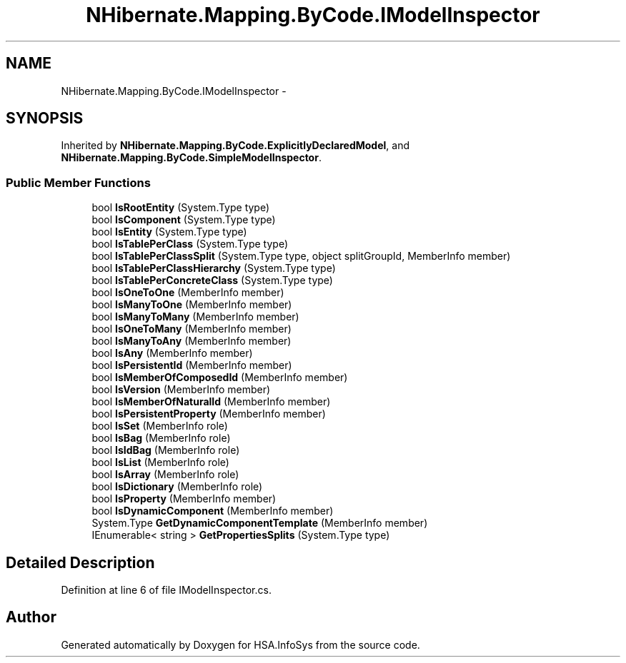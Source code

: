 .TH "NHibernate.Mapping.ByCode.IModelInspector" 3 "Fri Jul 5 2013" "Version 1.0" "HSA.InfoSys" \" -*- nroff -*-
.ad l
.nh
.SH NAME
NHibernate.Mapping.ByCode.IModelInspector \- 
.SH SYNOPSIS
.br
.PP
.PP
Inherited by \fBNHibernate\&.Mapping\&.ByCode\&.ExplicitlyDeclaredModel\fP, and \fBNHibernate\&.Mapping\&.ByCode\&.SimpleModelInspector\fP\&.
.SS "Public Member Functions"

.in +1c
.ti -1c
.RI "bool \fBIsRootEntity\fP (System\&.Type type)"
.br
.ti -1c
.RI "bool \fBIsComponent\fP (System\&.Type type)"
.br
.ti -1c
.RI "bool \fBIsEntity\fP (System\&.Type type)"
.br
.ti -1c
.RI "bool \fBIsTablePerClass\fP (System\&.Type type)"
.br
.ti -1c
.RI "bool \fBIsTablePerClassSplit\fP (System\&.Type type, object splitGroupId, MemberInfo member)"
.br
.ti -1c
.RI "bool \fBIsTablePerClassHierarchy\fP (System\&.Type type)"
.br
.ti -1c
.RI "bool \fBIsTablePerConcreteClass\fP (System\&.Type type)"
.br
.ti -1c
.RI "bool \fBIsOneToOne\fP (MemberInfo member)"
.br
.ti -1c
.RI "bool \fBIsManyToOne\fP (MemberInfo member)"
.br
.ti -1c
.RI "bool \fBIsManyToMany\fP (MemberInfo member)"
.br
.ti -1c
.RI "bool \fBIsOneToMany\fP (MemberInfo member)"
.br
.ti -1c
.RI "bool \fBIsManyToAny\fP (MemberInfo member)"
.br
.ti -1c
.RI "bool \fBIsAny\fP (MemberInfo member)"
.br
.ti -1c
.RI "bool \fBIsPersistentId\fP (MemberInfo member)"
.br
.ti -1c
.RI "bool \fBIsMemberOfComposedId\fP (MemberInfo member)"
.br
.ti -1c
.RI "bool \fBIsVersion\fP (MemberInfo member)"
.br
.ti -1c
.RI "bool \fBIsMemberOfNaturalId\fP (MemberInfo member)"
.br
.ti -1c
.RI "bool \fBIsPersistentProperty\fP (MemberInfo member)"
.br
.ti -1c
.RI "bool \fBIsSet\fP (MemberInfo role)"
.br
.ti -1c
.RI "bool \fBIsBag\fP (MemberInfo role)"
.br
.ti -1c
.RI "bool \fBIsIdBag\fP (MemberInfo role)"
.br
.ti -1c
.RI "bool \fBIsList\fP (MemberInfo role)"
.br
.ti -1c
.RI "bool \fBIsArray\fP (MemberInfo role)"
.br
.ti -1c
.RI "bool \fBIsDictionary\fP (MemberInfo role)"
.br
.ti -1c
.RI "bool \fBIsProperty\fP (MemberInfo member)"
.br
.ti -1c
.RI "bool \fBIsDynamicComponent\fP (MemberInfo member)"
.br
.ti -1c
.RI "System\&.Type \fBGetDynamicComponentTemplate\fP (MemberInfo member)"
.br
.ti -1c
.RI "IEnumerable< string > \fBGetPropertiesSplits\fP (System\&.Type type)"
.br
.in -1c
.SH "Detailed Description"
.PP 
Definition at line 6 of file IModelInspector\&.cs\&.

.SH "Author"
.PP 
Generated automatically by Doxygen for HSA\&.InfoSys from the source code\&.
